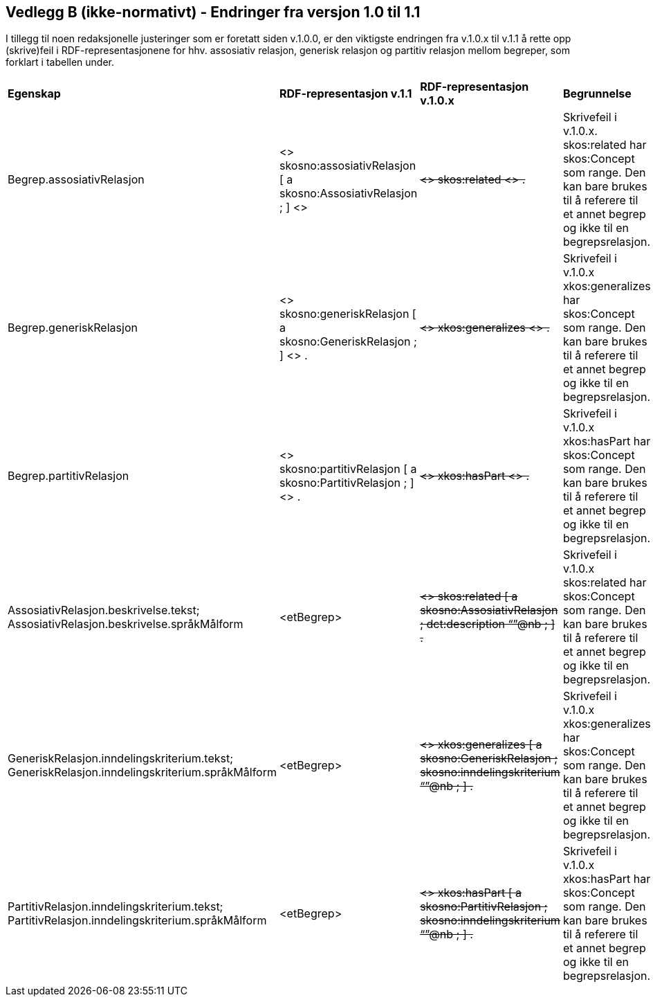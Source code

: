 == Vedlegg B (ikke-normativt) - Endringer fra versjon 1.0 til 1.1 [[Endringslogg]]

I tillegg til noen redaksjonelle justeringer som er foretatt siden v.1.0.0, er den viktigste endringen fra v.1.0.x til v.1.1 å rette opp (skrive)feil i RDF-representasjonene for hhv. assosiativ relasjon, generisk relasjon og partitiv relasjon mellom begreper, som forklart i tabellen under.

[cols="15,15,35,35"]
|===
|*Egenskap*|*RDF-representasjon v.1.1*|*RDF-representasjon v.1.0.x*|*Begrunnelse*
|Begrep.assosiativRelasjon|<> skosno:assosiativRelasjon [ a skosno:AssosiativRelasjon ; ] <>|+++<s>+++<> skos:related <> .+++</s>+++|Skrivefeil i v.1.0.x. skos:related har skos:Concept som range. Den kan bare brukes til å referere til et annet begrep og ikke til en begrepsrelasjon.
|Begrep.generiskRelasjon|<> skosno:generiskRelasjon [ a skosno:GeneriskRelasjon ; ] <> .|+++<s>+++<> xkos:generalizes <> .+++</s>+++|Skrivefeil i v.1.0.x xkos:generalizes har skos:Concept som range. Den kan bare brukes til å referere til et annet begrep og ikke til en begrepsrelasjon.
|Begrep.partitivRelasjon|<> skosno:partitivRelasjon [ a skosno:PartitivRelasjon ; ] <> .|+++<s>+++<> xkos:hasPart <> .+++</s>+++|Skrivefeil i v.1.0.x xkos:hasPart har skos:Concept som range. Den kan bare brukes til å referere til et annet begrep og ikke til en begrepsrelasjon.
|AssosiativRelasjon.beskrivelse.tekst; AssosiativRelasjon.beskrivelse.språkMålform|<etBegrep>|+++<s>+++<> skos:related [ a skosno:AssosiativRelasjon ; dct:description “”@nb ; ] .+++</s>+++|Skrivefeil i v.1.0.x skos:related har skos:Concept som range. Den kan bare brukes til å referere til et annet begrep og ikke til en begrepsrelasjon.
|GeneriskRelasjon.inndelingskriterium.tekst; GeneriskRelasjon.inndelingskriterium.språkMålform |<etBegrep>|+++<s>+++<> xkos:generalizes [ a skosno:GeneriskRelasjon ; skosno:inndelingskriterium “”@nb ; ] .+++</s>+++|Skrivefeil i v.1.0.x xkos:generalizes har skos:Concept som range. Den kan bare brukes til å referere til et annet begrep og ikke til en begrepsrelasjon.
|PartitivRelasjon.inndelingskriterium.tekst; PartitivRelasjon.inndelingskriterium.språkMålform|<etBegrep>|+++<s>+++<> xkos:hasPart [ a skosno:PartitivRelasjon ; skosno:inndelingskriterium “”@nb ; ] .+++</s>+++|Skrivefeil i v.1.0.x xkos:hasPart har skos:Concept som range. Den kan bare brukes til å referere til et annet begrep og ikke til en begrepsrelasjon.
|===
